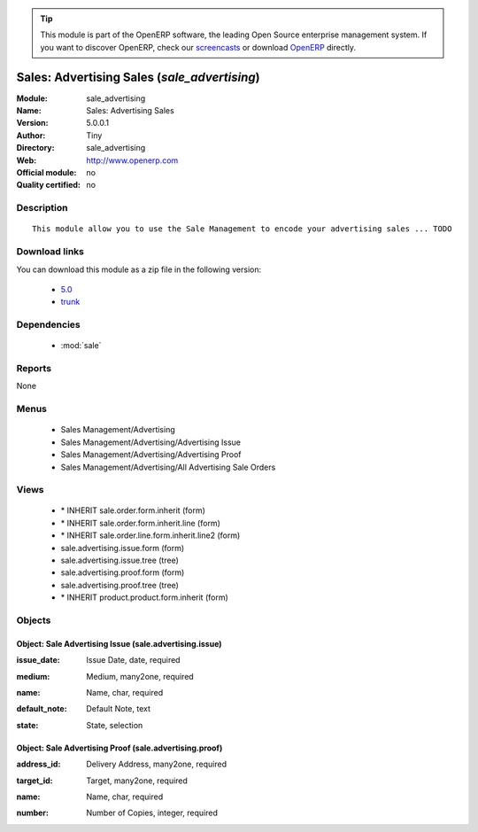 
.. i18n: .. module:: sale_advertising
.. i18n:     :synopsis: Sales: Advertising Sales 
.. i18n:     :noindex:
.. i18n: .. 
..

.. module:: sale_advertising
    :synopsis: Sales: Advertising Sales 
    :noindex:
.. 

.. i18n: .. raw:: html
.. i18n: 
.. i18n:       <br />
.. i18n:     <link rel="stylesheet" href="../_static/hide_objects_in_sidebar.css" type="text/css" />
..

.. raw:: html

      <br />
    <link rel="stylesheet" href="../_static/hide_objects_in_sidebar.css" type="text/css" />

.. i18n: .. tip:: This module is part of the OpenERP software, the leading Open Source 
.. i18n:   enterprise management system. If you want to discover OpenERP, check our 
.. i18n:   `screencasts <http://openerp.tv>`_ or download 
.. i18n:   `OpenERP <http://openerp.com>`_ directly.
..

.. tip:: This module is part of the OpenERP software, the leading Open Source 
  enterprise management system. If you want to discover OpenERP, check our 
  `screencasts <http://openerp.tv>`_ or download 
  `OpenERP <http://openerp.com>`_ directly.

.. i18n: .. raw:: html
.. i18n: 
.. i18n:     <div class="js-kit-rating" title="" permalink="" standalone="yes" path="/sale_advertising"></div>
.. i18n:     <script src="http://js-kit.com/ratings.js"></script>
..

.. raw:: html

    <div class="js-kit-rating" title="" permalink="" standalone="yes" path="/sale_advertising"></div>
    <script src="http://js-kit.com/ratings.js"></script>

.. i18n: Sales: Advertising Sales (*sale_advertising*)
.. i18n: =============================================
.. i18n: :Module: sale_advertising
.. i18n: :Name: Sales: Advertising Sales
.. i18n: :Version: 5.0.0.1
.. i18n: :Author: Tiny
.. i18n: :Directory: sale_advertising
.. i18n: :Web: http://www.openerp.com
.. i18n: :Official module: no
.. i18n: :Quality certified: no
..

Sales: Advertising Sales (*sale_advertising*)
=============================================
:Module: sale_advertising
:Name: Sales: Advertising Sales
:Version: 5.0.0.1
:Author: Tiny
:Directory: sale_advertising
:Web: http://www.openerp.com
:Official module: no
:Quality certified: no

.. i18n: Description
.. i18n: -----------
..

Description
-----------

.. i18n: ::
.. i18n: 
.. i18n:   This module allow you to use the Sale Management to encode your advertising sales ... TODO
..

::

  This module allow you to use the Sale Management to encode your advertising sales ... TODO

.. i18n: Download links
.. i18n: --------------
..

Download links
--------------

.. i18n: You can download this module as a zip file in the following version:
..

You can download this module as a zip file in the following version:

.. i18n:   * `5.0 <http://www.openerp.com/download/modules/5.0/sale_advertising.zip>`_
.. i18n:   * `trunk <http://www.openerp.com/download/modules/trunk/sale_advertising.zip>`_
..

  * `5.0 <http://www.openerp.com/download/modules/5.0/sale_advertising.zip>`_
  * `trunk <http://www.openerp.com/download/modules/trunk/sale_advertising.zip>`_

.. i18n: Dependencies
.. i18n: ------------
..

Dependencies
------------

.. i18n:  * :mod:`sale`
..

 * :mod:`sale`

.. i18n: Reports
.. i18n: -------
..

Reports
-------

.. i18n: None
..

None

.. i18n: Menus
.. i18n: -------
..

Menus
-------

.. i18n:  * Sales Management/Advertising
.. i18n:  * Sales Management/Advertising/Advertising Issue
.. i18n:  * Sales Management/Advertising/Advertising Proof
.. i18n:  * Sales Management/Advertising/All Advertising Sale Orders
..

 * Sales Management/Advertising
 * Sales Management/Advertising/Advertising Issue
 * Sales Management/Advertising/Advertising Proof
 * Sales Management/Advertising/All Advertising Sale Orders

.. i18n: Views
.. i18n: -----
..

Views
-----

.. i18n:  * \* INHERIT sale.order.form.inherit (form)
.. i18n:  * \* INHERIT sale.order.form.inherit.line (form)
.. i18n:  * \* INHERIT sale.order.line.form.inherit.line2 (form)
.. i18n:  * sale.advertising.issue.form (form)
.. i18n:  * sale.advertising.issue.tree (tree)
.. i18n:  * sale.advertising.proof.form (form)
.. i18n:  * sale.advertising.proof.tree (tree)
.. i18n:  * \* INHERIT product.product.form.inherit (form)
..

 * \* INHERIT sale.order.form.inherit (form)
 * \* INHERIT sale.order.form.inherit.line (form)
 * \* INHERIT sale.order.line.form.inherit.line2 (form)
 * sale.advertising.issue.form (form)
 * sale.advertising.issue.tree (tree)
 * sale.advertising.proof.form (form)
 * sale.advertising.proof.tree (tree)
 * \* INHERIT product.product.form.inherit (form)

.. i18n: Objects
.. i18n: -------
..

Objects
-------

.. i18n: Object: Sale Advertising Issue (sale.advertising.issue)
.. i18n: #######################################################
..

Object: Sale Advertising Issue (sale.advertising.issue)
#######################################################

.. i18n: :issue_date: Issue Date, date, required
..

:issue_date: Issue Date, date, required

.. i18n: :medium: Medium, many2one, required
..

:medium: Medium, many2one, required

.. i18n: :name: Name, char, required
..

:name: Name, char, required

.. i18n: :default_note: Default Note, text
..

:default_note: Default Note, text

.. i18n: :state: State, selection
..

:state: State, selection

.. i18n: Object: Sale Advertising Proof (sale.advertising.proof)
.. i18n: #######################################################
..

Object: Sale Advertising Proof (sale.advertising.proof)
#######################################################

.. i18n: :address_id: Delivery Address, many2one, required
..

:address_id: Delivery Address, many2one, required

.. i18n: :target_id: Target, many2one, required
..

:target_id: Target, many2one, required

.. i18n: :name: Name, char, required
..

:name: Name, char, required

.. i18n: :number: Number of Copies, integer, required
..

:number: Number of Copies, integer, required
